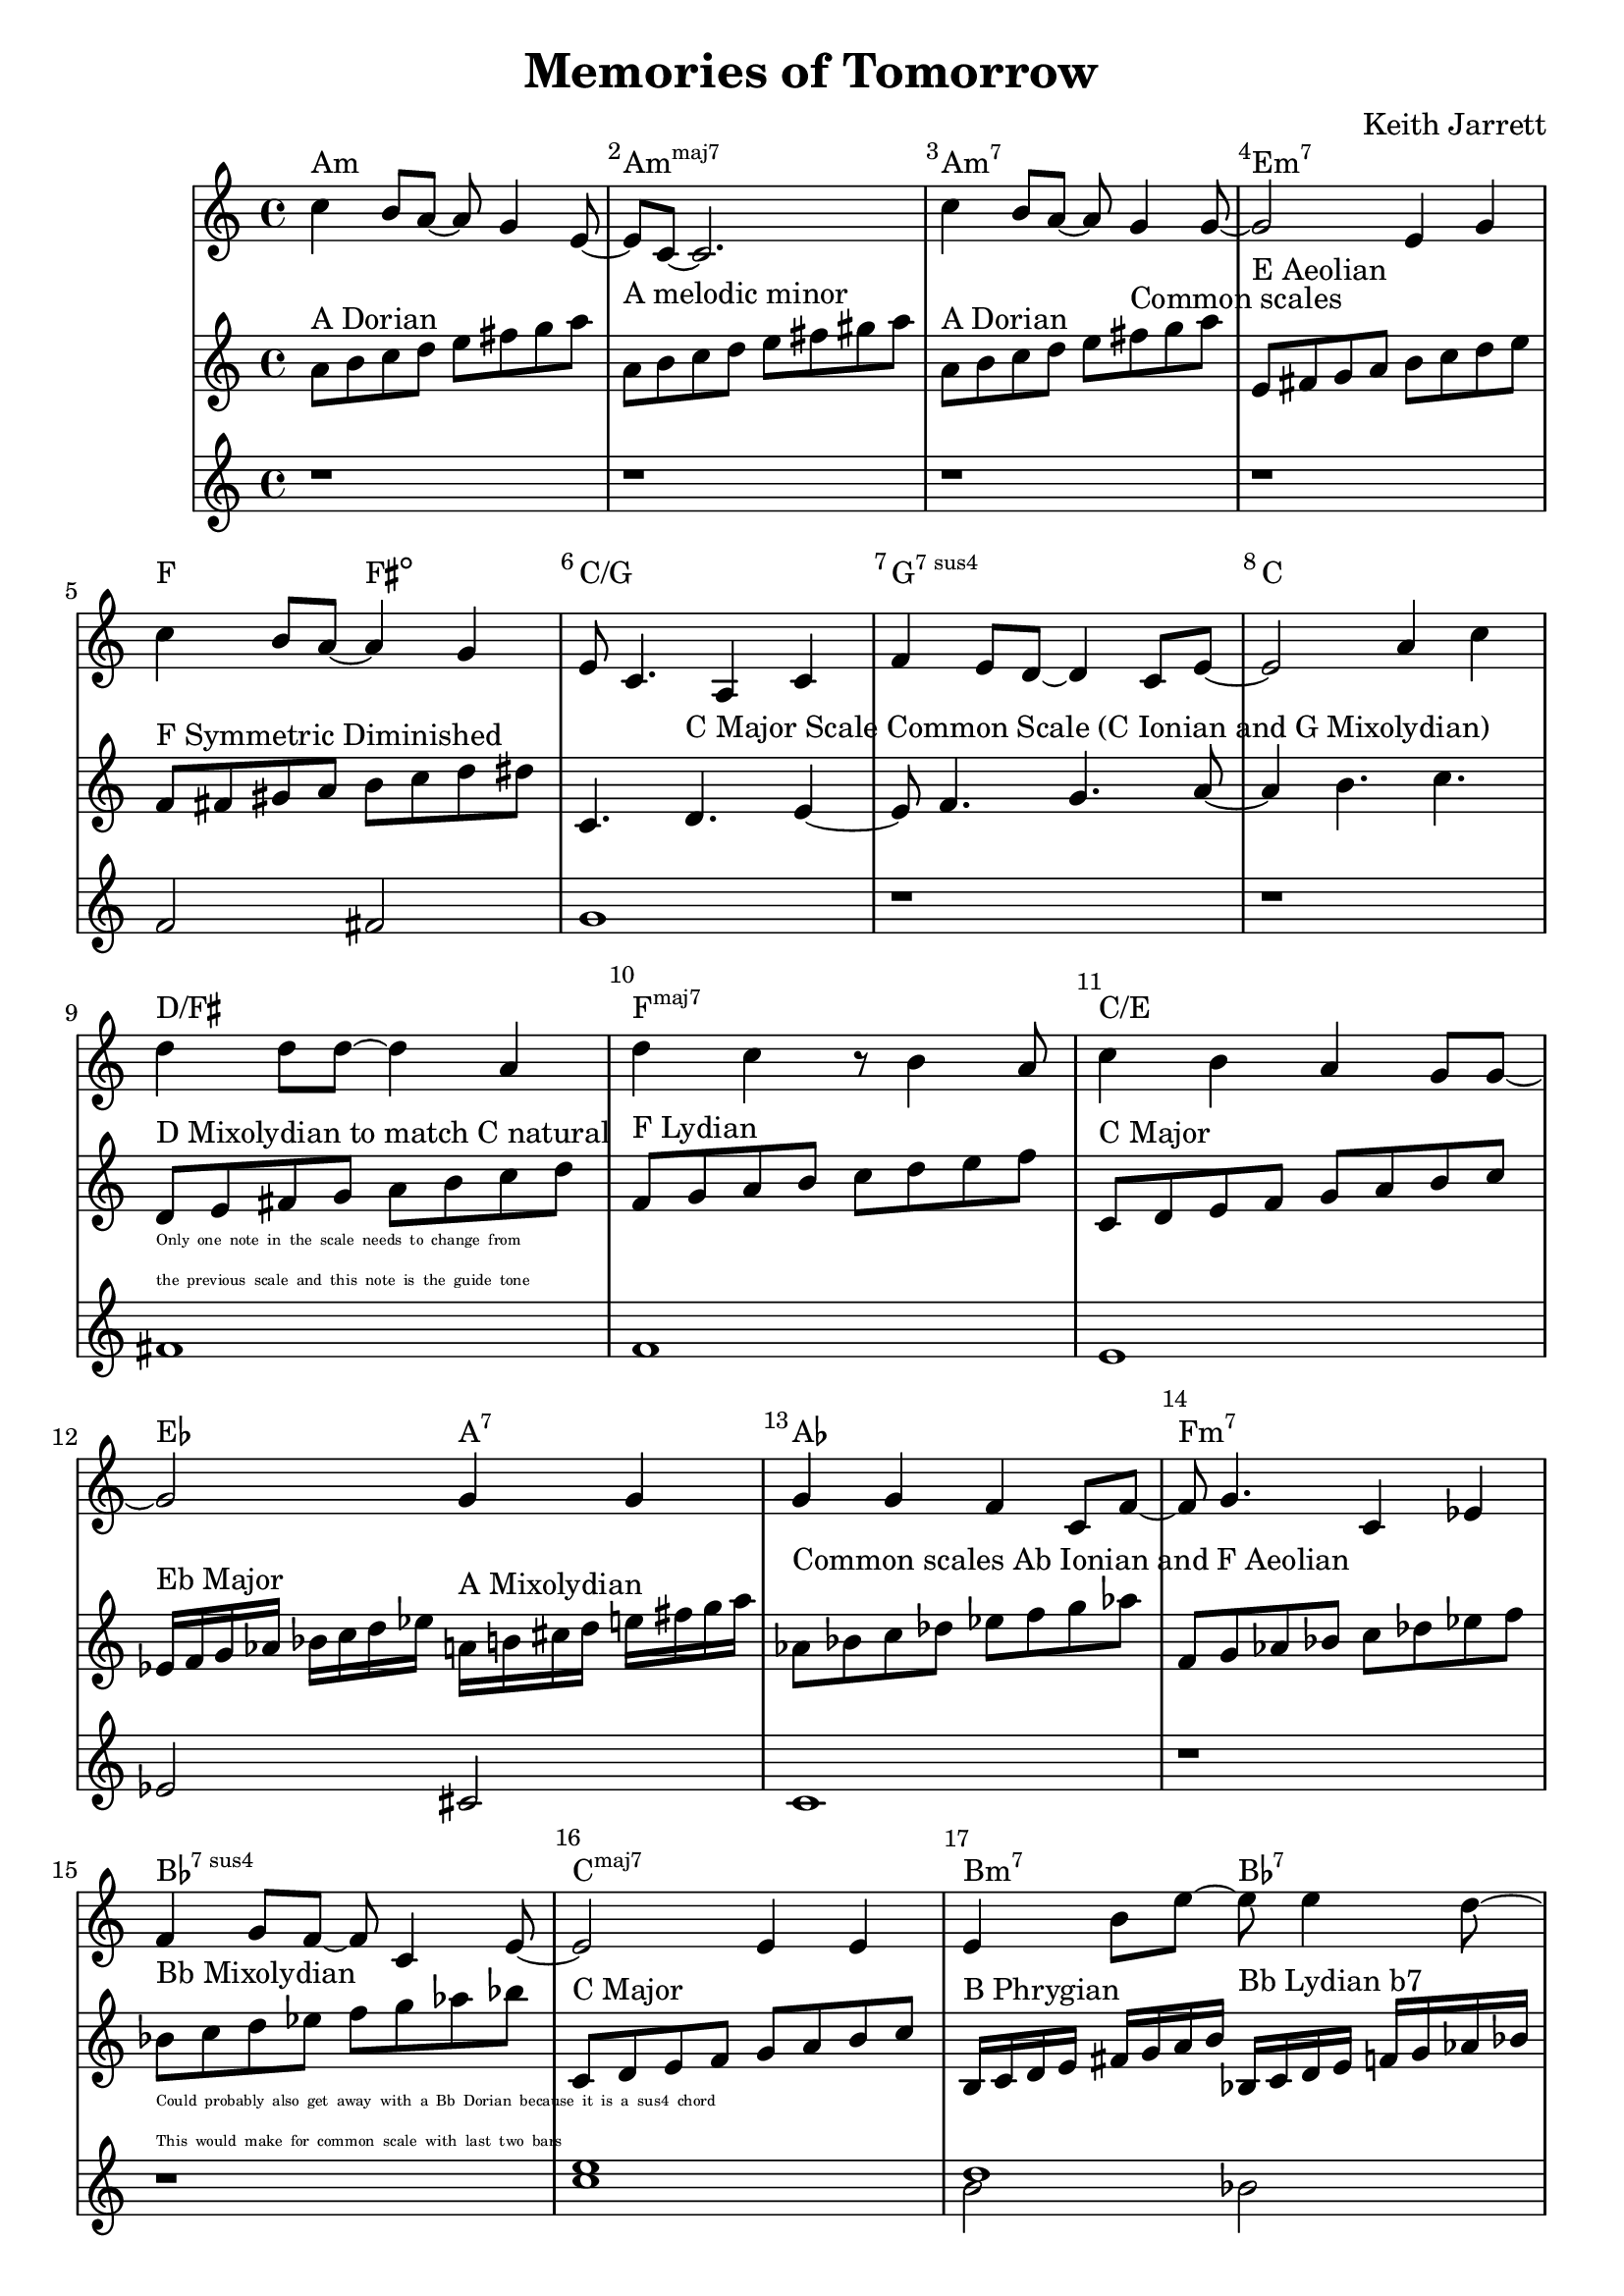 %=============================================
%   created by MuseScore Version: 1.3
%          Friday, 24 May 2013
%=============================================

\version "2.12.0"


\header {
    title = "Memories of Tomorrow"
    composer = "Keith Jarrett"
    }


AvoiceAA = \transpose c c
\relative c'{
    \set Staff.instrumentName = #""
    \set Staff.shortInstrumentName = #""
    \clef treble
    %staffkeysig
    \key c \major 
    %bartimesig: 
    \time 4/4 
    c'4 b8 a~ a g4 e8~      | % 1
    e c~ c2.      | % 2
    c'4 b8 a~ a g4 g8~      | % 3
    g2 e4 g      | % 4
    c b8 a~ a4 g      | % 5
    e8 c4. a4 c      | % 6
    f e8 d~ d4 c8 e~      | % 7
    e2 a4 c      | % 8
    d d8 d~ d4 a      | % 9
    d c r8 b4 a8      | % 10
    c4 b a g8 g~      | % 11
    g2 g4 g      | % 12
    g g f c8 f~      | % 13
    f g4. c,4 ees      | % 14
    f g8 f~ f c4 e8~      | % 15
    e2 e4 e      | % 16
    e b'8 e~ e e4 d8~      | % 17
    d4 a8 c~ c4. c8      | % 18
    b4 a8 d~ d c4 a8~      | % 19
    a c4. c,4 f      | % 20
    e2 e4 c      | % 21
    f e d c      | % 22
    e1~ | % 23
    e2. r4 | % 24
}% end of last bar in partorvoice

AvoiceBA = \transpose c c \relative c'{
    \set Staff.instrumentName = #""
    \set Staff.shortInstrumentName = #""
    \clef treble
    %staffkeysig
    \key c \major 
    %bartimesig: 
    \time 4/4 
    a'8^\markup{ A Dorian } b c d e fis g a     | % 1
    a,^\markup{ A melodic minor } b c d e fis gis a      | % 2
    a,^\markup{ A Dorian } b c d e fis^\markup{ Common scales } g a      | % 3
    e,^\markup{ E Aeolian } fis g a b c d e     | % 4
    f,^\markup{ F Symmetric Diminished } fis gis a b c d dis  | % 5
    c,4. d4.^\markup{ C Major Scale Common Scale (C Ionian and G Mixolydian) } e4~      | % 6
    e8 f4. g4. a8~      | % 7
    a4 b4. c4.      | % 8
    \break
    d,8^\markup{ D Mixolydian to match C natural }_\markup{ 
      \magnify #0.5 { 
        \column { 
          \line {Only one note in the scale needs to change from}  
          \line {the previous scale and this note is the guide tone } } } }
    e fis g a b c d  | % 9
    f,^\markup{ F Lydian } g a b c d e f | % 10
    c,8^\markup{ C Major } d e f g a b c      | % 11
    ees,16^\markup{ Eb Major } f g aes bes c d ees a,^\markup{ A Mixolydian } b cis d e fis g a | %12
    aes,8^\markup{ Common scales Ab Ionian and F Aeolian } bes c des ees f g aes | 
    f, g aes bes c des ees f |
    bes,^\markup{ Bb Mixolydian }
    _\markup { 
      \magnify #0.5 { 
        \column { 
          \line { Could probably also get away with a Bb Dorian because it is a sus4 chord }
          \line { This would make for common scale with last two bars } } } }
    c d ees f g aes bes |
    c,,^\markup{ C Major } d e f g a b c |
    b,16^\markup{ B Phrygian } c d e fis g a b bes,^\markup{ Bb Lydian b7 } c d e f g aes bes |
    a^\markup{ A Locrian } bes c d e f g a f,^\markup{ F Melodic Minor }  g aes bes c d e f |
    g,^\markup{ G Major Scale (Common Scale G Ionian and D Mixolydian) } a b c d e fis g d,^\markup{ D Mixolydian } e fis g a b c d |
    f,8^\markup{ F Lydian Scale } g a b c d e f |
    c,2^\markup{ C Major Common Scale (C Ionian and G Mixolydian) } d e f g a b 
    bes,16^\markup{ Bb Mixolydian } c d ees f g aes bes
}% end of last bar in partorvoice

AvoiceCA = \transpose c c \relative c'{
    \set Staff.instrumentName = #""
    \set Staff.shortInstrumentName = #""
    \clef treble
    %staffkeysig
    \key c \major 
    %bartimesig: 
    \time 4/4 
    r1 r r r f2 fis g1 r r
    fis f e ees2 cis c1  r r 
    << c' e >> << d1 \\ {b2 bes } >> << c1 \\ { a2 aes } >> 
    << b2 g2 >> << fis c' >> << c1 f,1 >>
    g f e d
}

theChords = \transpose c c \chordmode { 
        a1:m a:m7+ a:m7 e:m7
        f2 fis2:dim c1/g g:7sus4 c1 
        d/fis f:maj7 c/e ees2 a2:7 
        aes1 f:m7 bes:7sus4 c:maj7 
        b2:m7 bes:7 a:m f:m/aes g d:7/fis f1:maj7 
        c1:maj7/g g:7sus4 c b2:m7 bes:7 }%%end of chordlist 


\score { 
    << 
    \new ChordNames { \theChords } 
        \context Staff = ApartA << 
            \context Voice = AvoiceAA \AvoiceAA
        >>


        \context Staff = ApartB << 
            \context Voice = AvoiceBA \AvoiceBA
        >>

        \context Staff = ApartC << 
            \context Voice = AvoiceCA \AvoiceCA
        >>



      \set Score.skipBars = ##t
      %%\set Score.melismaBusyProperties = #'()
      \override Score.BarNumber #'break-visibility = #end-of-line-invisible %%every bar is numbered.!!!
      %% remove previous line to get barnumbers only at beginning of system.
       #(set-accidental-style 'modern-cautionary)
      \set Score.markFormatter = #format-mark-box-letters %%boxed rehearsal-marks
       \override Score.TimeSignature #'style = #'() %%makes timesigs always numerical
      %% remove previous line to get cut-time/alla breve or common time 
      \set Score.pedalSustainStyle = #'mixed 
       %% make spanners comprise the note it end on, so that there is no doubt that this note is included.
       \override Score.TrillSpanner #'(bound-details right padding) = #-2
      \override Score.TextSpanner #'(bound-details right padding) = #-1
      %% Lilypond's normal textspanners are too weak:  
      \override Score.TextSpanner #'dash-period = #1
      \override Score.TextSpanner #'dash-fraction = #0.5
      %% lilypond chordname font, like mscore jazzfont, is both far too big and extremely ugly (olagunde@start.no):
      \override Score.ChordName #'font-family = #'roman 
      \override Score.ChordName #'font-size =#0 
      %% In my experience the normal thing in printed scores is maj7 and not the triangle. (olagunde):
      \set Score.majorSevenSymbol = \markup {maj7}
  >>

  %% Boosey and Hawkes, and Peters, have barlines spanning all staff-groups in a score,
  %% Eulenburg and Philharmonia, like Lilypond, have no barlines between staffgroups.
  %% If you want the Eulenburg/Lilypond style, comment out the following line:
  \layout {\context {\Score \consists Span_bar_engraver}}
}%% end of score-block 

